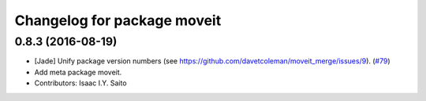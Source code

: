 ^^^^^^^^^^^^^^^^^^^^^^^^^^^^
Changelog for package moveit
^^^^^^^^^^^^^^^^^^^^^^^^^^^^

0.8.3 (2016-08-19) 
------------------
* [Jade] Unify package version numbers (see https://github.com/davetcoleman/moveit_merge/issues/9). (`#79 <https://github.com/ros-planning/moveit/issues/79>`_)
* Add meta package moveit.
* Contributors: Isaac I.Y. Saito
